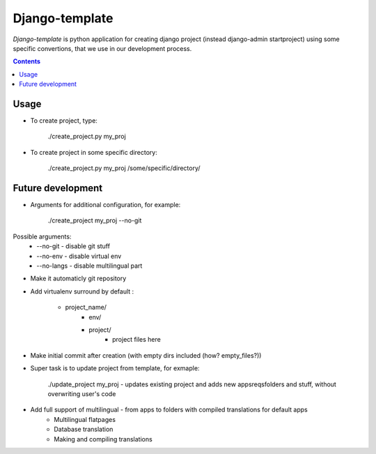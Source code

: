 Django-template
###############

*Django-template* is python application for creating django project (instead django-admin startproject) using some specific convertions, that we use in our development process.

.. contents::

Usage
=====

- To create project, type:

    ./create_project.py my_proj

- To create project in some specific directory:
    
    ./create_project.py my_proj /some/specific/directory/
    

Future development
==================

- Arguments for additional configuration, for example:
    
    ./create_project my_proj --no-git

Possible arguments:
    - --no-git - disable git stuff
    - --no-env - disable virtual env
    - --no-langs - disable multilingual part
- Make it automaticly git repository

- Add virtualenv surround by default :

    - project_name/
        - env/
        - project/
            - project files here
            
- Make initial commit after creation (with empty dirs included (how? empty_files?))

- Super task is to update project from template, for exmaple:
    
    ./update_project my_proj - updates existing project and adds new apps\reqs\folders and stuff, without overwriting user's code

- Add full support of multilingual - from apps to folders with compiled translations for default apps
    - Multilingual flatpages
    - Database translation
    - Making and compiling translations
 
